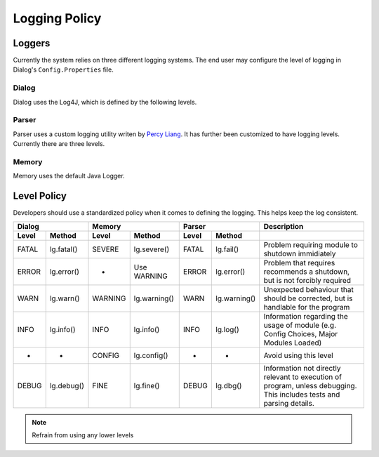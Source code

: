 .. _logpolicy:

***********************
Logging Policy
***********************

Loggers
=======================

Currently the system relies on three different logging systems. The end user may configure the level of logging in Dialog's ``Config.Properties`` file.

.. seealso:: 

Dialog
-----------------------

Dialog uses the Log4J, which is defined by the following levels. 

.. hlist::
    :columns: 3

    * OFF
    * FATAL
    * ERROR
    * WARN
    * INFO
    * DEBUG
    * TRACE
    * ALL

.. seealso:: 

    See `Log4J Level Page <https://logging.apache.org/log4j/2.x/manual/customloglevels.html>`_ for more information on these levels.

Parser
-----------------------

Parser uses a custom logging utility writen by `Percy Liang <https://github.com/percyliang/fig>`_. It has further been customized to have logging levels. Currently there are three levels.

.. hlist::
    :columns: 3

    * OFF
    * WARN
    * ALL

Memory
-----------------------

Memory uses the default Java Logger.

.. hlist::
    :columns: 3

    * SEVERE
    * WARNING
    * INFO
    * CONFIG
    * FINE
    * FINER
    * FINEST

.. seealso:: 

    See official `Javadoc levels  <https://docs.oracle.com/javase/8/docs/api/java/util/logging/Level.html>`_ page for more information on these levels.

Level Policy
=============================

Developers should use a standardized policy when it comes to defining the logging. This helps keep the log consistent.


============  ============  ============  ============  ============  ============  ===================================
   Dialog                               Memory                   Parser             Description
--------------------------  --------------------------  --------------------------  -----------------------------------  
Level         Method        Level         Method        Level         Method        
============  ============  ============  ============  ============  ============  ===================================
FATAL         lg.fatal()    SEVERE        lg.severe()   FATAL         lg.fail()     Problem requiring module to shutdown immidiately
ERROR         lg.error()    -             Use WARNING   ERROR         lg.error()    Problem that requires recommends a shutdown, but is not forcibly required
WARN          lg.warn()     WARNING       lg.warning()  WARN          lg.warning()  Unexpected behaviour that should be corrected, but is handlable for the program
INFO          lg.info()     INFO          lg.info()     INFO          lg.log()      Information regarding the usage of module (e.g. Config Choices, Major Modules Loaded)
-             -             CONFIG        lg.config()   -             -             Avoid using this level
DEBUG         lg.debug()    FINE          lg.fine()     DEBUG         lg.dbg()      Information not directly relevant to execution of program, unless debugging. This includes tests and parsing details.
============  ============  ============  ============  ============  ============  ===================================


.. note:: Refrain from using any lower levels